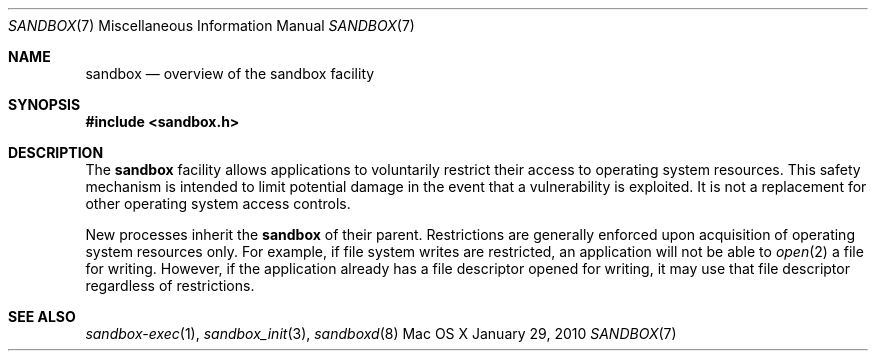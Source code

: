 .\" Copyright (c) 2010 Apple Inc.
.\" All rights reserved.
.\"
.\" Redistribution and use in source and binary forms, with or without
.\" modification, are permitted provided that the following conditions
.\" are met:
.\" 1. Redistributions of source code must retain the above copyright
.\"    notice, this list of conditions and the following disclaimer.
.\" 2. Redistributions in binary form must reproduce the above copyright
.\"    notice, this list of conditions and the following disclaimer in the
.\"    documentation and/or other materials provided with the distribution.
.\" 4. Neither the name of Apple Computer nor the names of its contributors
.\"    may be used to endorse or promote products derived from this software
.\"    without specific prior written permission.
.\"
.\" THIS SOFTWARE IS PROVIDED BY APPLE COMPUTER AND CONTRIBUTORS ``AS IS'' AND
.\" ANY EXPRESS OR IMPLIED WARRANTIES, INCLUDING, BUT NOT LIMITED TO, THE
.\" IMPLIED WARRANTIES OF MERCHANTABILITY AND FITNESS FOR A PARTICULAR PURPOSE
.\" ARE DISCLAIMED.  IN NO EVENT SHALL THE REGENTS OR CONTRIBUTORS BE LIABLE
.\" FOR ANY DIRECT, INDIRECT, INCIDENTAL, SPECIAL, EXEMPLARY, OR CONSEQUENTIAL
.\" DAMAGES (INCLUDING, BUT NOT LIMITED TO, PROCUREMENT OF SUBSTITUTE GOODS
.\" OR SERVICES; LOSS OF USE, DATA, OR PROFITS; OR BUSINESS INTERRUPTION)
.\" HOWEVER CAUSED AND ON ANY THEORY OF LIABILITY, WHETHER IN CONTRACT, STRICT
.\" LIABILITY, OR TORT (INCLUDING NEGLIGENCE OR OTHERWISE) ARISING IN ANY WAY
.\" OUT OF THE USE OF THIS SOFTWARE, EVEN IF ADVISED OF THE POSSIBILITY OF
.\" SUCH DAMAGE.
.\"
.\"
.Dd January 29, 2010
.Dt SANDBOX 7
.Os "Mac OS X"
.Sh NAME
.Nm sandbox
.Nd overview of the sandbox facility
.Sh SYNOPSIS
.Fd #include <sandbox.h>
.Sh DESCRIPTION
The
.Nm
facility allows applications to voluntarily restrict their access to
operating system resources.  This safety mechanism is intended to limit
potential damage in the event that a vulnerability is exploited.  It
is not a replacement for other operating system access controls.
.Pp
New processes inherit the
.Nm
of their parent.
Restrictions are generally enforced upon acquisition of operating system
resources only.  For example, if file system writes are restricted, an
application will not be able to
.Xr open 2
a file for writing.  However, if the application already has a file
descriptor opened for writing, it may use that file descriptor regardless
of restrictions.
.Sh SEE ALSO
.Xr sandbox-exec 1 ,
.Xr sandbox_init 3 ,
.Xr sandboxd 8
